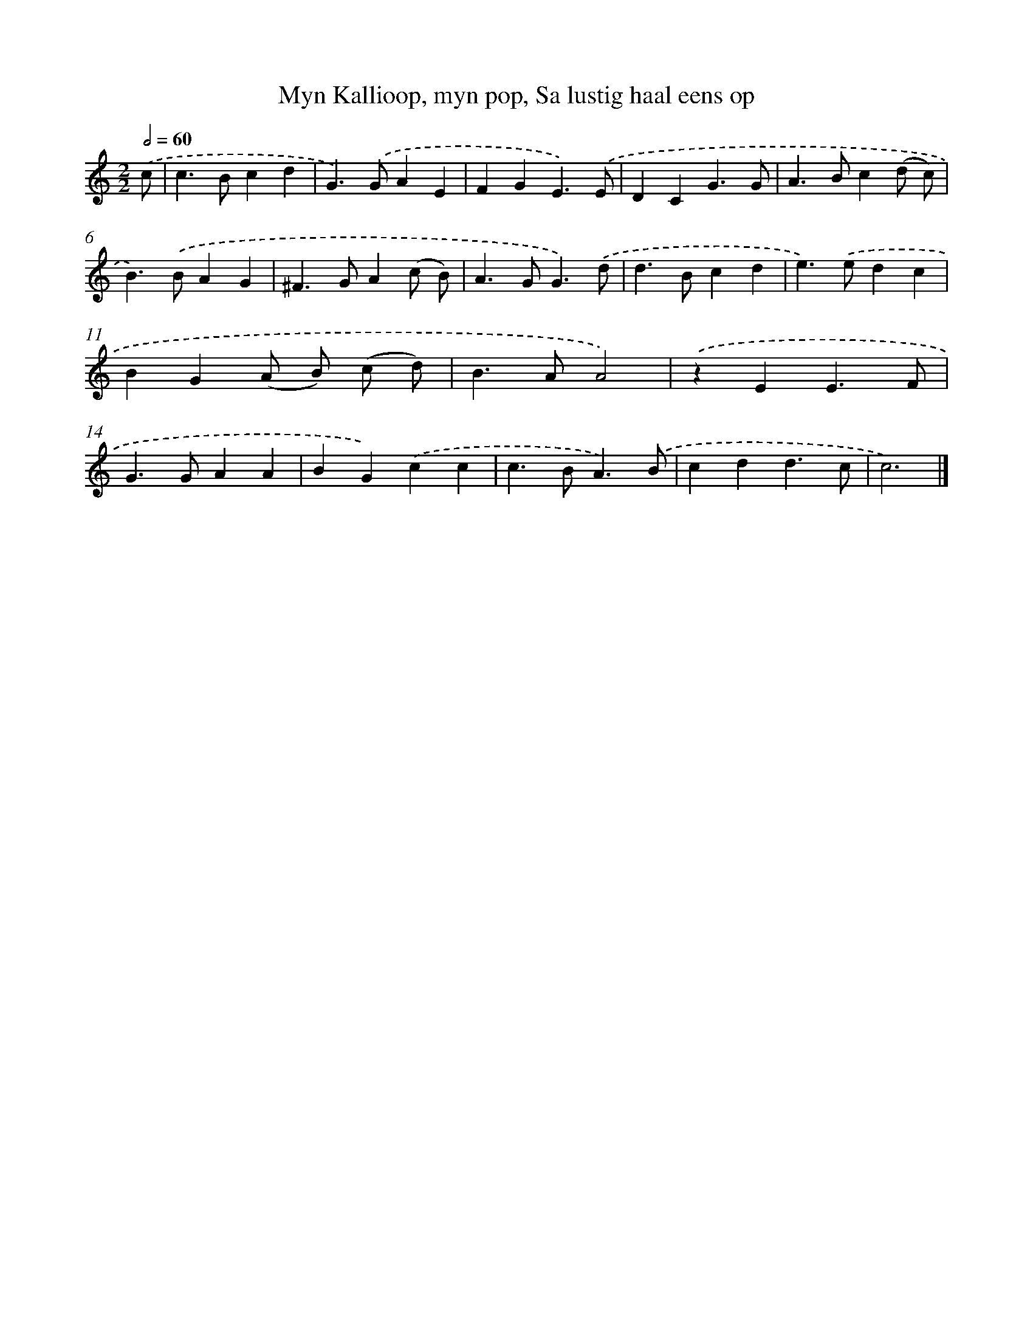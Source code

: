 X: 11088
T: Myn Kallioop, myn pop, Sa lustig haal eens op
%%abc-version 2.0
%%abcx-abcm2ps-target-version 5.9.1 (29 Sep 2008)
%%abc-creator hum2abc beta
%%abcx-conversion-date 2018/11/01 14:37:11
%%humdrum-veritas 4083148840
%%humdrum-veritas-data 1248031658
%%continueall 1
%%barnumbers 0
L: 1/4
M: 2/2
Q: 1/2=60
K: C clef=treble
.('c/ [I:setbarnb 1]|
c>Bcd |
G>).('GAE |
FGE3/).('E/ |
DCG3/G/ |
A>Bc(d/ c/) |
B>).('BAG |
^F>GA(c/ B/) |
A>GG3/).('d/ |
d>Bcd |
e>).('edc |
BG(A/ B/) (c/ d/) |
B>AA2) |
.('zEE3/F/ |
G>GAA |
BG).('cc |
c>BA3/).('B/ |
cdd3/c/ |
c3) |]

